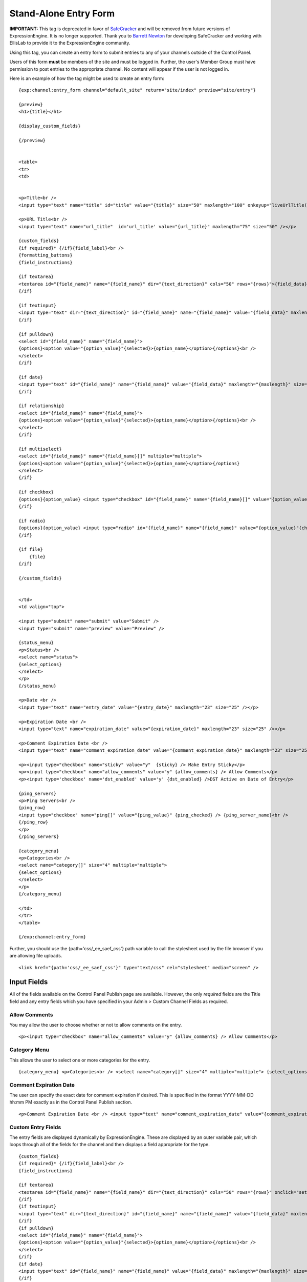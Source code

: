 Stand-Alone Entry Form
======================

**IMPORTANT:** This tag is deprecated in favor of
`SafeCracker <../safecracker/index.html>`_ and will be removed from
future versions of ExpressionEngine. It is no longer supported. Thank
you to `Barrett Newton <http://barrettnewton.com/>`_ for developing
SafeCracker and working with EllisLab to provide it to the
ExpressionEngine community.

Using this tag, you can create an entry form to submit entries to any of
your channels outside of the Control Panel.

Users of this form **must** be members of the site and must be logged
in. Further, the user's Member Group must have permission to post
entries to the appropriate channel. No content will appear if the user
is not logged in.

Here is an example of how the tag might be used to create an entry form:

::

    {exp:channel:entry_form channel="default_site" return="site/index" preview="site/entry"}

    {preview}
    <h1>{title}</h1>

    {display_custom_fields}

    {/preview}


    <table>
    <tr>
    <td>


    <p>Title<br />
    <input type="text" name="title" id="title" value="{title}" size="50" maxlength="100" onkeyup="liveUrlTitle();"  /></p>

    <p>URL Title<br />
    <input type="text" name="url_title"  id='url_title' value="{url_title}" maxlength="75" size="50" /></p>

    {custom_fields}
    {if required}* {/if}{field_label}<br />
    {formatting_buttons}
    {field_instructions}

    {if textarea}
    <textarea id="{field_name}" name="{field_name}" dir="{text_direction}" cols="50" rows="{rows}">{field_data}</textarea><br />
    {/if}

    {if textinput}
    <input type="text" dir="{text_direction}" id="{field_name}" name="{field_name}" value="{field_data}" maxlength="{maxlength}" size="50" /><br />
    {/if}

    {if pulldown}
    <select id="{field_name}" name="{field_name}">
    {options}<option value="{option_value}"{selected}>{option_name}</option>{/options}<br />
    </select>
    {/if}

    {if date}
    <input type="text" id="{field_name}" name="{field_name}" value="{field_data}" maxlength="{maxlength}" size="50" /><br />
    {/if}

    {if relationship}
    <select id="{field_name}" name="{field_name}">
    {options}<option value="{option_value}"{selected}>{option_name}</option>{/options}<br />
    </select>
    {/if}

    {if multiselect}
    <select id="{field_name}" name="{field_name}[]" multiple="multiple">
    {options}<option value="{option_value}"{selected}>{option_name}</option>{/options}
    </select>
    {/if}

    {if checkbox}
    {options}{option_value} <input type="checkbox" id="{field_name}" name="{field_name}[]" value="{option_value}"{checked} />{/options}
    {/if}

    {if radio}
    {options}{option_value} <input type="radio" id="{field_name}" name="{field_name}" value="{option_value}"{checked} />{/options}
    {/if}

    {if file}
        {file}
    {/if}

    {/custom_fields}


    </td>
    <td valign="top">

    <input type="submit" name="submit" value="Submit" />
    <input type="submit" name="preview" value="Preview" />

    {status_menu}
    <p>Status<br />
    <select name="status">
    {select_options}
    </select>
    </p>
    {/status_menu}

    <p>Date <br />
    <input type="text" name="entry_date" value="{entry_date}" maxlength="23" size="25" /></p>

    <p>Expiration Date <br />
    <input type="text" name="expiration_date" value="{expiration_date}" maxlength="23" size="25" /></p>

    <p>Comment Expiration Date <br />
    <input type="text" name="comment_expiration_date" value="{comment_expiration_date}" maxlength="23" size="25" /></p>

    <p><input type="checkbox" name="sticky" value="y"  {sticky} /> Make Entry Sticky</p>
    <p><input type="checkbox" name="allow_comments" value="y" {allow_comments} /> Allow Comments</p>
    <p><input type='checkbox' name='dst_enabled' value='y' {dst_enabled} />DST Active on Date of Entry</p>

    {ping_servers}
    <p>Ping Servers<br />
    {ping_row}
    <input type="checkbox" name="ping[]" value="{ping_value}" {ping_checked} /> {ping_server_name}<br />
    {/ping_row}
    </p>
    {/ping_servers}

    {category_menu}
    <p>Categories<br />
    <select name="category[]" size="4" multiple="multiple">
    {select_options}
    </select>
    </p>
    {/category_menu}

    </td>
    </tr>
    </table>

    {/exp:channel:entry_form}

Further, you should use the {path='css/\_ee\_saef\_css'} path variable
to call the stylesheet used by the file browser if you are allowing file
uploads. ::

	<link href="{path='css/_ee_saef_css'}" type="text/css" rel="stylesheet" media="screen" />

Input Fields
------------

All of the fields available on the Control Panel Publish page are
available. However, the only *required* fields are the Title field and
any entry fields which you have specified in your Admin > Custom Channel
Fields as required.


Allow Comments
~~~~~~~~~~~~~~

You may allow the user to choose whether or not to allow comments on the
entry. ::

	<p><input type="checkbox" name="allow_comments" value="y" {allow_comments} /> Allow Comments</p>

Category Menu
~~~~~~~~~~~~~

This allows the user to select one or more categories for the entry. ::

	{category_menu} <p>Categories<br /> <select name="category[]" size="4" multiple="multiple"> {select_options} </select> </p> {/category_menu}

Comment Expiration Date
~~~~~~~~~~~~~~~~~~~~~~~

The user can specify the exact date for comment expiration if desired.
This is specified in the format YYYY-MM-DD hh:mm PM exactly as in the
Control Panel Publish section. ::

	<p>Comment Expiration Date <br /> <input type="text" name="comment_expiration_date" value="{comment_expiration_date}" maxlength="23" size="25" /></p>

Custom Entry Fields
~~~~~~~~~~~~~~~~~~~

The entry fields are displayed dynamically by ExpressionEngine. These
are displayed by an outer variable pair, which loops through all of the
fields for the channel and then displays a field appropriate for the
type.

::

    {custom_fields}
    {if required}* {/if}{field_label}<br />
    {field_instructions}

    {if textarea}
    <textarea id="{field_name}" name="{field_name}" dir="{text_direction}" cols="50" rows="{rows}" onclick="setFieldName(this.name)">{field_data}</textarea><br />
    {/if}
    {if textinput}
    <input type="text" dir="{text_direction}" id="{field_name}" name="{field_name}" value="{field_data}" maxlength="{maxlength}" size="50" onclick="setFieldName(this.name)" /><br />
    {/if}
    {if pulldown}
    <select id="{field_name}" name="{field_name}">
    {options}<option value="{option_value}"{selected}>{option_name}</option>{/options}<br />
    </select>
    {/if}
    {if date}
    <input type="text" id="{field_name}" name="{field_name}" value="{field_data}" maxlength="{maxlength}" size="50" onclick="setFieldName(this.name)" /><br />
    {/if}
    {if relationship}
    <select id="{field_name}" name="{field_name}">
    {options}<option value="{option_value}"{selected}>{option_name}</option>{/options}<br />
    </select>
    {/if}
    {if multiselect}
    <select id="{field_name}" name="{field_name}[]" multiple="multiple">
    {options}<option value="{option_value}"{selected}>{option_name}</option>{/options}
    </select>
    {/if}
    {if checkbox}
    {options}{option_value} <input type="checkbox" id="{field_name}" name="{field_name}[]" value="{option_value}"{checked} />{/options}
    {/if}
    {if radio}
    {options}{option_value} <input type="radio" id="{field_name}" name="{field_name}" value="{option_value}"{checked} />{/options}
    {/if}

    {if file}
        {file}
    {/if}
    {/custom_fields}

**Note:** The file field example includes markup used by the file
browser javascript. If you are using the file browser in you entry form,
it's suggested that you also include a link to the accompanying style
sheets via the {path='css/\_ee\_saef\_css'} path variable.

DST Enabled
~~~~~~~~~~~

You may allow the user to choose whether or not to store that `DST is
active <../../general/date_localization.html>`_ with the entry. ::

	<p><input type="checkbox" name="dst_enabled" value="y" {dst_enabled} /> DST Active on Date of Entry</p>

Entry Date
~~~~~~~~~~

The user can specify the exact date for the entry. This is specified in
the format YYYY-MM-DD hh:mm PM exactly as in the Control Panel Publish
section. ::

	<p>Date <br /> <input type="text" name="entry_date" value="{entry_date}" maxlength="23" size="25" /></p>

Expiration Date
~~~~~~~~~~~~~~~

The user can specify the exact expiration date for the entry if desired.
This is specified in the format YYYY-MM-DD hh:mm PM exactly as in the
Control Panel Publish section. ::

	<p>Expiration Date <br /> <input type="text" name="expiration_date" value="{expiration_date}" maxlength="23" size="25" /></p>

Formatting Buttons
~~~~~~~~~~~~~~~~~~

You may include the formatting button toolbar on a per-field setting
basis just as in the Publish section. ::

	{formatting_buttons}

Remember, you should add {path='css/\_ee\_saef\_css'} to the document so
that the formatting buttons will appear correctly.

Make Entry Sticky
~~~~~~~~~~~~~~~~~

The user can specify whether to make the entry "sticky" or not. ::

	<p><input type="checkbox" name="sticky" value="y"  {sticky} /> Make Entry Sticky</p>

Ping Servers
~~~~~~~~~~~~

The user can any servers they wish to ping when the entry is submitted. ::

	{ping_servers} <p>Ping Servers<br /> {ping_row} <input type="checkbox" name="ping[]" value="{ping_value}" {ping_checked} /> {ping_server_name}<br /> {/ping_row} </p> {/ping_servers}

Status Menu
~~~~~~~~~~~

The user can select the appropriate entry status for the entry. ::

	{status_menu} <p>Status<br /> <select name="status"> {select_options} </select> </p> {/status_menu}

Title
~~~~~

The user can input the title for the entry. ::

	<p>Title<br /> <input type="text" name="title" id="title" value="{title}" size="50" maxlength="100" onkeyup="liveUrlTitle();"  /></p>

URL Title
~~~~~~~~~

The user can specify the URL Title for the entry. By default, it will be
dynamically created as the user types the title. If this field is not
included or is left blank, then the URL Title will be created by
ExpressionEngine based on the Title. ::

	<p>URL Title<br /> <input type="text" name="url_title"  id='url_title' value="{url_title}" maxlength="75" size="50" /></p>

Parameters
----------


allow\_comments=
~~~~~~~~~~~~~~~~

::

	allow_comments="yes"

If you don't wish to include the form option on the page then you can
set whether or not to allow comments with the entry via this parameter.
Options are "yes" and "no".

category=
~~~~~~~~~

::

	category="7|13"

If you don't wish to include the form option on the page then you can
set any categories that you wish to assign the entry to via this
parameter. Specify the category by Category ID. You may specify multiple
categories by separating the Category ID with the pipe character::

	category="3|7|13|42"

hidden\_pings=
~~~~~~~~~~~~~~

::

	hidden_pings="yes"

If you don't wish to include the form options on the page to select the
servers to ping, then you can specify whether or not to send the pings
via this parameter. Options are "yes" and "no". If you select "yes",
then EE will send a ping to all of the servers that are specified under
Admin > Default Ping Servers.

preview=
~~~~~~~~

::

	preview="site/entry"

This parameter specifies the Template Group/Template to use for
displaying the entry preview. Typically, it is easiest to specify the
same Template being used for the entry form.

return=
~~~~~~~

::

	return="site/index"

You may specify where to take the user after the entry has been
submitted. Specify the Template Group/Template. This is a **required**
parameter.

show\_fields=
~~~~~~~~~~~~~

::

	show_fields="body|extended"

If you wish, you may elect not to display all of the entry fields
assigned to your channel. This could be useful if you have fields that
are only used for administrative purposes. Specify which fields to
include by using their field name (the short name, not the label). You
may specify multiple fields by separating their field names with the
pipe character::

	show_fields="body|extended|full_image"

You may exclude fields by placing the word "not" in front of the list::

	show_fields="not image_thumbnail|source|rating"

**Note:** You **must** include all fields that are designated as
"required".

status=
~~~~~~~

::

	status="pending"

If you don't wish to include the form option on the page you can set the
status that you wish to assign the entry to. Simply use the name of the
status as specified under Admin > Channel Administration > Statuses. The
two statuses "open" and "closed" are default statuses that are always
available, so you can always specify those if needed.

sticky\_entry=
~~~~~~~~~~~~~~

::

	sticky_entry="yes"

If you don't wish to include the form option on the page then you can
set whether or not to make the entry "sticky" via this parameter.
Options are "yes" and "no".

use\_live\_url=
~~~~~~~~~~~~~~~

::

	use_live_url="no"

By default, the URL Title field will be dynamically populated as you
type your Title. If you do not wish to have that happen, you can turn
off the feature using this parameter. Options are "yes" and "no".

channel=
~~~~~~~~

::

	channel="news"

The name (short name) of the channel that the categories are assigned
to. This is a **required** parameter.

form\_class=
~~~~~~~~~~~~

::

	form_class="saef_form"

With this parameter, you can specify the css class you want the form to
have, enabling fine-grained styling of the form.

include\_jquery=
~~~~~~~~~~~~~~~~

::

	include_jquery="no"

With this parameter, you can choose to load your own jQuery library that
the SAEF relies on for the file browser.

By Default, jQuery and the required dependencies are included below the
opening <form> tag. The scripts may be relocated within the form by
using the `{saef\_javascript} <#var_saef_javascript>`_ variable.

Variables
---------

The Stand Alone Entry Form also contains a few special variables.


field\_instructions
~~~~~~~~~~~~~~~~~~~

::

	{field_instructions}

The field instructions as entered in the `Channel Fields
area <../../cp/admin/channels/custom_fields_edit.html>`_.

saef\_javascript
~~~~~~~~~~~~~~~~

::

	{saef_javascript}

Although not required, this variable allows one to move the location of
included jQuery/jQuery Plugins, as well as a minimal amount of inline
javascript required for the formatting buttons and the file upload
function.
Previewing
----------

Within the main {exp:channel:entry\_form} tag, you may place a variable
pair to allow you to display a preview of the entry. ::

	{preview} <h1>{title}</h1>  {display_custom_fields}  {/preview}

Displaying Custom Fields
~~~~~~~~~~~~~~~~~~~~~~~~

There are two ways to display your custom field data in the preview. The
first, and simplest, way is simply to use this variable::

	{display_custom_fields}

That variable will automatically loop through and display all of the
entry fields.

The other method is to individually specify the fields, just as you
might when displaying an entry in a Template. For instance::

	{preview} <h2>{title}</h2>  {body}  <div class="more">{extended}</div>  {/preview}

You must specify the fields by their field name (short name) and not by
their *label*.
